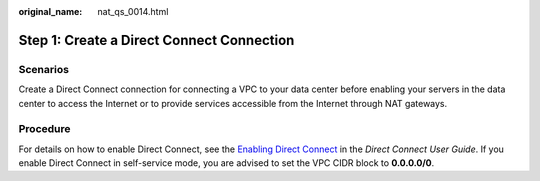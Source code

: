 :original_name: nat_qs_0014.html

.. _nat_qs_0014:

Step 1: Create a Direct Connect Connection
==========================================

Scenarios
---------

Create a Direct Connect connection for connecting a VPC to your data center before enabling your servers in the data center to access the Internet or to provide services accessible from the Internet through NAT gateways.

Procedure
---------

For details on how to enable Direct Connect, see the `Enabling Direct Connect <https://docs.otc.t-systems.com/direct-connect/umn/>`__ in the *Direct Connect User Guide*. If you enable Direct Connect in self-service mode, you are advised to set the VPC CIDR block to **0.0.0.0/0**.
